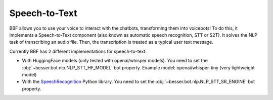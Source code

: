 Speech-to-Text
==============

BBF allows you to use your voice to interact with the chatbots, transforming them into voicebots! To do this, it
implements a Speech-to-Text component (also known as automatic speech recognition, STT or S2T). It solves the NLP task
of transcribing an audio file. Then, the transcription is treated as a typical user text message.

Currently BBF has 2 different implementations for speech-to-text:

- With HuggingFace models (only tested with openai/whisper models). You need to set the
  :obj:`~besser.bot.nlp.NLP_STT_HF_MODEL` bot property. Example model: openai/whisper-tiny (very lightweight model)

- With the `SpeechRecognition <https://github.com/Uberi/speech_recognition>`_ Python library. You need to set the
  :obj:`~besser.bot.nlp.NLP_STT_SR_ENGINE` bot property.
